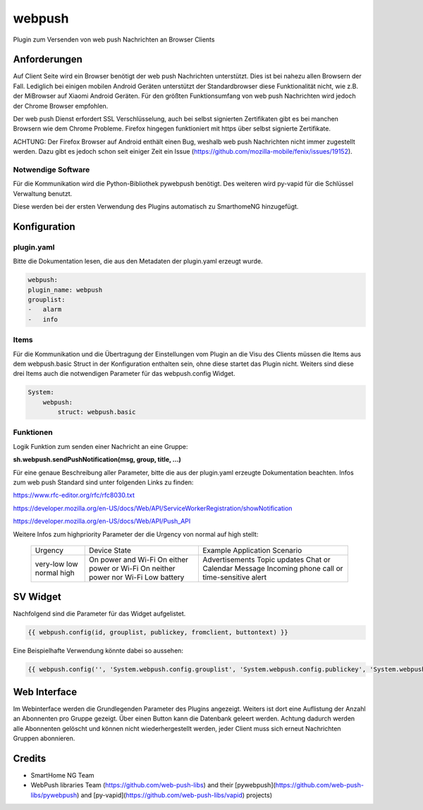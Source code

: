 webpush
=======

Plugin zum Versenden von web push Nachrichten an Browser Clients

Anforderungen
-------------
Auf Client Seite wird ein Browser benötigt der web push Nachrichten unterstützt. Dies ist bei nahezu allen Browsern der
Fall. Lediglich bei einigen mobilen Android Geräten unterstützt der Standardbrowser diese Funktionalität nicht, wie
z.B. der MiBrowser auf Xiaomi Android Geräten. Für den größten Funktionsumfang von web push Nachrichten wird jedoch
der Chrome Browser empfohlen.

Der web push Dienst erfordert SSL Verschlüsselung, auch bei selbst signierten Zertifikaten gibt es bei manchen Browsern
wie dem Chrome Probleme. Firefox hingegen funktioniert mit https über selbst signierte Zertifikate.

ACHTUNG:
Der Firefox Browser auf Android enthält einen Bug, weshalb web push Nachrichten nicht immer zugestellt werden. Dazu
gibt es jedoch schon seit einiger Zeit ein Issue (https://github.com/mozilla-mobile/fenix/issues/19152).


Notwendige Software
~~~~~~~~~~~~~~~~~~~

Für die Kommunikation wird die Python-Bibliothek pywebpush benötigt. Des weiteren wird py-vapid für die Schlüssel
Verwaltung benutzt.

Diese werden bei der ersten Verwendung des Plugins automatisch zu SmarthomeNG hinzugefügt.

Konfiguration
-------------

plugin.yaml
~~~~~~~~~~~

Bitte die Dokumentation lesen, die aus den Metadaten der plugin.yaml erzeugt wurde.

.. code-block:: yaml

    webpush:
    plugin_name: webpush
    grouplist:
    -   alarm
    -   info

Items
~~~~~

Für die Kommunikation und die Übertragung der Einstellungen vom Plugin an die Visu des Clients müssen die Items aus dem
webpush.basic Struct in der Konfiguration enthalten sein, ohne diese startet das Plugin nicht. Weiters sind diese
drei Items auch die notwendigen Parameter für das webpush.config Widget.

.. code-block:: yaml

    System:
        webpush:
            struct: webpush.basic

Funktionen
~~~~~~~~~~

Logik Funktion zum senden einer Nachricht an eine Gruppe:

**sh.webpush.sendPushNotification(msg, group, title, ...)**

Für eine genaue Beschreibung aller Parameter, bitte die aus der plugin.yaml erzeugte Dokumentation beachten.
Infos zum web push Standard sind unter folgenden Links zu finden:

https://www.rfc-editor.org/rfc/rfc8030.txt

https://developer.mozilla.org/en-US/docs/Web/API/ServiceWorkerRegistration/showNotification

https://developer.mozilla.org/en-US/docs/Web/API/Push_API

Weitere Infos zum highpriority Parameter der die Urgency von normal auf high stellt:

   +----------+-----------------------------+--------------------------+
   | Urgency  | Device State                | Example Application      |
   |          |                             | Scenario                 |
   +----------+-----------------------------+--------------------------+
   | very-low | On power and Wi-Fi          | Advertisements           |
   | low      | On either power or Wi-Fi    | Topic updates            |
   | normal   | On neither power nor Wi-Fi  | Chat or Calendar Message |
   | high     | Low battery                 | Incoming phone call or   |
   |          |                             | time-sensitive alert     |
   +----------+-----------------------------+--------------------------+

SV Widget
---------

Nachfolgend sind die Parameter für das Widget aufgelistet.

.. code-block:: html

    {{ webpush.config(id, grouplist, publickey, fromclient, buttontext) }}

Eine Beispielhafte Verwendung könnte dabei so aussehen:

.. code-block:: html

    {{ webpush.config('', 'System.webpush.config.grouplist', 'System.webpush.config.publickey', 'System.webpush.comunication.fromclient', 'Übernehmen') }}


Web Interface
-------------

Im Webinterface werden die Grundlegenden Parameter des Plugins angezeigt. Weiters ist dort eine Auflistung der Anzahl an
Abonnenten pro Gruppe gezeigt. Über einen Button kann die Datenbank geleert werden. Achtung dadurch werden alle
Abonnenten gelöscht und können nicht wiederhergestellt werden, jeder Client muss sich erneut Nachrichten Gruppen
abonnieren.


Credits
-------

* SmartHome NG Team
* WebPush libraries Team (https://github.com/web-push-libs) and their [pywebpush](https://github.com/web-push-libs/pywebpush) and [py-vapid](https://github.com/web-push-libs/vapid) projects)
